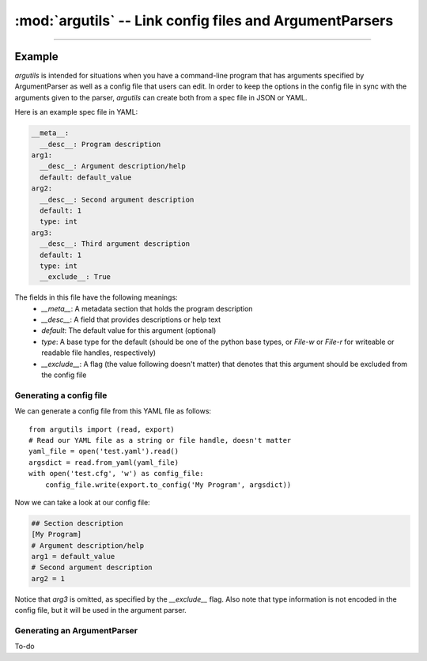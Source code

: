:mod:`argutils` -- Link config files and ArgumentParsers
=========================================================

.. module:: argutils
    :synopsis: Utilities to build config files and ArgumentParsers from the same backing specification
.. moduleauthor: Erik Clarke <erikclarke@gmail.com>

--------------------

Example
--------

`argutils` is intended for situations when you have a command-line program that has arguments specified by ArgumentParser as well as a config file that users can edit. In order to keep the options in the config file in sync with the arguments given to the parser, `argutils` can create both from a spec file in JSON or YAML. 

Here is an example spec file in YAML:

.. code:: YAML

    __meta__:
      __desc__: Program description
    arg1:
      __desc__: Argument description/help
      default: default_value
    arg2:
      __desc__: Second argument description
      default: 1
      type: int
    arg3:
      __desc__: Third argument description
      default: 1
      type: int
      __exclude__: True

The fields in this file have the following meanings:
    - `__meta__`: A metadata section that holds the program description
    - `__desc__`: A field that provides descriptions or help text
    - `default`: The default value for this argument (optional)
    - `type`: A base type for the default (should be one of the python base types, or `File-w` or `File-r` for writeable or readable file handles, respectively)
    - `__exclude__`: A flag (the value following doesn't matter) that denotes that this argument should be excluded from the config file

Generating a config file
^^^^^^^^^^^^^^^^^^^^^^^^

We can generate a config file from this YAML file as follows::

    from argutils import (read, export)
    # Read our YAML file as a string or file handle, doesn't matter
    yaml_file = open('test.yaml').read()
    argsdict = read.from_yaml(yaml_file)
    with open('test.cfg', 'w') as config_file:
        config_file.write(export.to_config('My Program', argsdict))

Now we can take a look at our config file:

.. code:: INI 

    ## Section description
    [My Program]
    # Argument description/help
    arg1 = default_value
    # Second argument description
    arg2 = 1

Notice that `arg3` is omitted, as specified by the `__exclude__` flag. Also note that type information is not encoded in the config file, but it will be used in the argument parser.

Generating an ArgumentParser
^^^^^^^^^^^^^^^^^^^^^^^^^^^^

To-do

